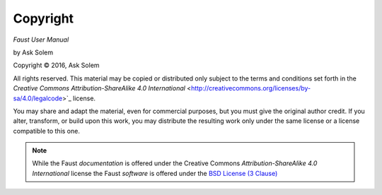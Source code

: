 Copyright
=========

*Faust User Manual*

by Ask Solem

.. |copy|   unicode:: U+000A9 .. COPYRIGHT SIGN

Copyright |copy| 2016, Ask Solem

All rights reserved.  This material may be copied or distributed only
subject to the terms and conditions set forth in the `Creative Commons
Attribution-ShareAlike 4.0 International`
<http://creativecommons.org/licenses/by-sa/4.0/legalcode>`_ license.

You may share and adapt the material, even for commercial purposes, but
you must give the original author credit.
If you alter, transform, or build upon this
work, you may distribute the resulting work only under the same license or
a license compatible to this one.

.. note::

   While the Faust *documentation* is offered under the
   Creative Commons *Attribution-ShareAlike 4.0 International* license
   the Faust *software* is offered under the
   `BSD License (3 Clause) <http://www.opensource.org/licenses/BSD-3-Clause>`_

